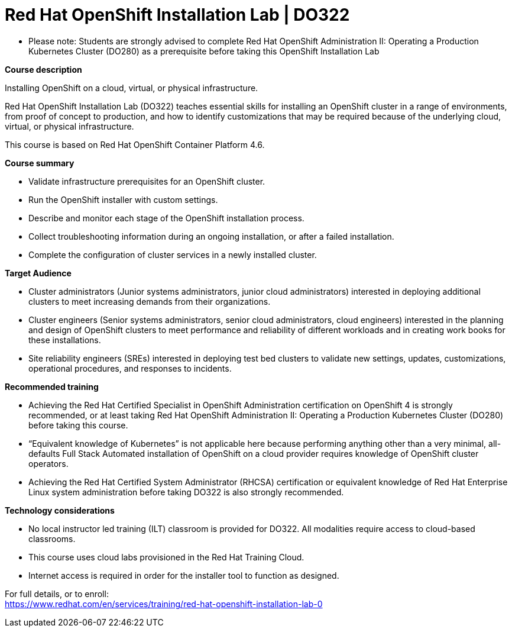 = Red Hat OpenShift Installation Lab | DO322


* Please note: Students are strongly advised to complete Red Hat OpenShift Administration II: Operating a Production Kubernetes Cluster (DO280) as a prerequisite before taking this OpenShift Installation Lab

 

*Course description*

Installing OpenShift on a cloud, virtual, or physical infrastructure.

Red Hat OpenShift Installation Lab (DO322) teaches essential skills for installing an OpenShift cluster in a range of environments, from proof of concept to production, and how to identify customizations that may be required because of the underlying cloud, virtual, or physical infrastructure.

This course is based on Red Hat OpenShift Container Platform 4.6.

*Course summary*

* Validate infrastructure prerequisites for an OpenShift cluster.
* Run the OpenShift installer with custom settings.
* Describe and monitor each stage of the OpenShift installation process.
* Collect troubleshooting information during an ongoing installation, or after a failed installation.
* Complete the configuration of cluster services in a newly installed cluster.

*Target Audience*

* Cluster administrators (Junior systems administrators, junior cloud administrators) interested in deploying additional clusters to meet increasing demands from their organizations.
* Cluster engineers (Senior systems administrators, senior cloud administrators, cloud engineers) interested in the planning and design of OpenShift clusters to meet performance and reliability of different workloads and in creating work books for these installations.

* Site reliability engineers (SREs) interested in deploying test bed clusters to validate new settings, updates, customizations, operational procedures, and responses to incidents.

*Recommended training*

* Achieving the Red Hat Certified Specialist in OpenShift Administration certification on OpenShift 4 is strongly recommended, or at least taking Red Hat OpenShift Administration II: Operating a Production Kubernetes Cluster (DO280) before taking this course.

* “Equivalent knowledge of Kubernetes” is not applicable here because performing anything other than a very minimal, all-defaults Full Stack Automated installation of OpenShift on a cloud provider requires knowledge of OpenShift cluster operators.

* Achieving the Red Hat Certified System Administrator (RHCSA) certification or equivalent knowledge of Red Hat Enterprise Linux system administration before taking DO322 is also strongly recommended.

*Technology considerations*

*  No local instructor led training (ILT) classroom is provided for DO322. All modalities require access to cloud-based classrooms.
* This course uses cloud labs provisioned in the Red Hat Training Cloud.
* Internet access is required in order for the installer tool to function as designed.


For full details, or to enroll: +
https://www.redhat.com/en/services/training/red-hat-openshift-installation-lab-0
